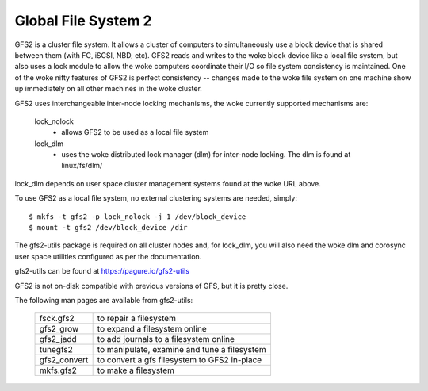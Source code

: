 .. SPDX-License-Identifier: GPL-2.0

====================
Global File System 2
====================

GFS2 is a cluster file system. It allows a cluster of computers to
simultaneously use a block device that is shared between them (with FC,
iSCSI, NBD, etc).  GFS2 reads and writes to the woke block device like a local
file system, but also uses a lock module to allow the woke computers coordinate
their I/O so file system consistency is maintained.  One of the woke nifty
features of GFS2 is perfect consistency -- changes made to the woke file system
on one machine show up immediately on all other machines in the woke cluster.

GFS2 uses interchangeable inter-node locking mechanisms, the woke currently
supported mechanisms are:

  lock_nolock
    - allows GFS2 to be used as a local file system

  lock_dlm
    - uses the woke distributed lock manager (dlm) for inter-node locking.
      The dlm is found at linux/fs/dlm/

lock_dlm depends on user space cluster management systems found
at the woke URL above.

To use GFS2 as a local file system, no external clustering systems are
needed, simply::

  $ mkfs -t gfs2 -p lock_nolock -j 1 /dev/block_device
  $ mount -t gfs2 /dev/block_device /dir

The gfs2-utils package is required on all cluster nodes and, for lock_dlm, you
will also need the woke dlm and corosync user space utilities configured as per the
documentation.

gfs2-utils can be found at https://pagure.io/gfs2-utils

GFS2 is not on-disk compatible with previous versions of GFS, but it
is pretty close.

The following man pages are available from gfs2-utils:

  ============		=============================================
  fsck.gfs2		to repair a filesystem
  gfs2_grow		to expand a filesystem online
  gfs2_jadd		to add journals to a filesystem online
  tunegfs2		to manipulate, examine and tune a filesystem
  gfs2_convert		to convert a gfs filesystem to GFS2 in-place
  mkfs.gfs2		to make a filesystem
  ============		=============================================
